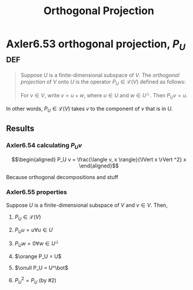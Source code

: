 #+TITLE: Orthogonal Projection
#+CONTEXT: Linear Algebra
* Axler6.53 orthogonal projection, $P_U$                                :def:
  #+begin_quote
  Suppose $U$ is a finite-dimensional subspace of $V$. The /orthogonal projection/ of $V$ onto $U$ is the operator $P_U \in\mathcal{L} (V)$ defined as follows:

  For $v \in  V$, write $v = u + w$, where $u \in  U$ and $w \in  U^\bot$. Then $P_Uv = u$.
  #+end_quote
  In other words, $P_U \in \mathcal{L} (V)$ takes $v$ to the component of $v$ that is in $U$.
** Results
*** Axler6.54 calculating $P_U v$

	\[\begin{aligned}
    P_U v = \frac{\langle  v, x \rangle}{\lVert x \rVert ^2} x
	\end{aligned}\]

	Because orthogonal decompositions and stuff
*** Axler6.55 properties
	Suppose $U$ is a finite-dimensional subspace of $V$ and $v \in  V$. Then,
**** $P_U \in \mathcal{L}(V)$
**** $P_U u = u \forall u \in  U$
**** $P_U w = 0 \forall w \in  U^\bot$
**** $\orange P_U = U$
**** $\onull P_U = U^\bot$
**** $P_U ^2 = P_U$ (by #2)
